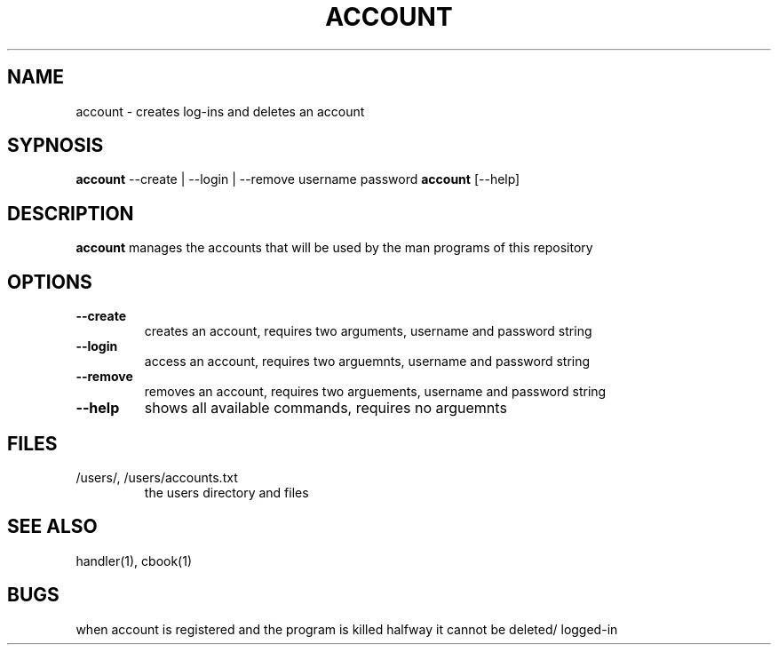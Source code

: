 .TH ACCOUNT 1
.SH NAME
account \- creates log-ins and deletes an account
.SH SYPNOSIS
\fBaccount\fP --create | --login | --remove username password
\fBaccount\fP [--help] 
.SH DESCRIPTION
\fBaccount\fP manages the accounts that will be used by the
man programs of this repository
.SH OPTIONS
.TP
\fB--create\fP
creates an account, requires two arguments, username and password string
.TP
\fB--login\fP
access an account, requires two arguemnts, username and password string
.TP
\fB--remove\fP
removes an account, requires two arguements, username and password string
.TP
\fB--help\fP
shows all available commands, requires no arguemnts
.SH FILES
.TP
/users/, /users/accounts.txt
the users directory and files
.SH "SEE ALSO"
handler(1), cbook(1)
.SH BUGS
when account is registered and the program is killed halfway 
it cannot be deleted/ logged-in